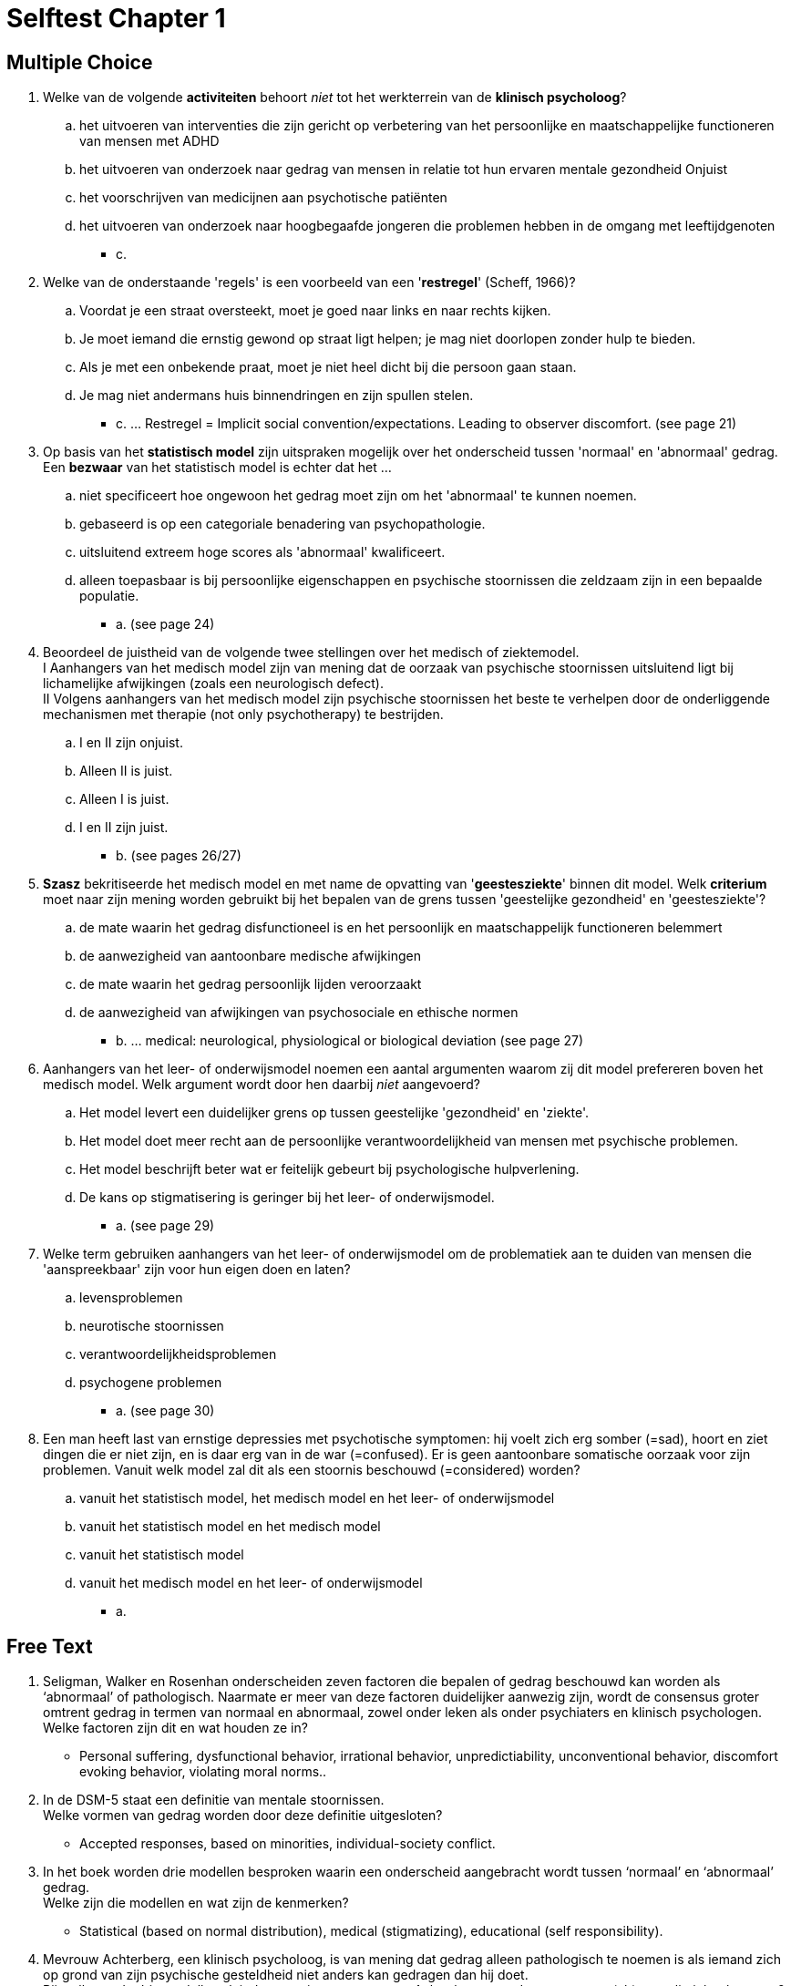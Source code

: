 = Selftest Chapter 1

== Multiple Choice

. Welke van de volgende *activiteiten* behoort _niet_ tot het werkterrein van de *klinisch psycholoog*?
.. het uitvoeren van interventies die zijn gericht op verbetering van het persoonlijke en maatschappelijke functioneren van mensen met ADHD
.. het uitvoeren van onderzoek naar gedrag van mensen in relatie tot hun ervaren mentale gezondheid Onjuist
.. het voorschrijven van medicijnen aan psychotische patiënten
.. het uitvoeren van onderzoek naar hoogbegaafde jongeren die problemen hebben in de omgang met leeftijdgenoten
** [hiddenAnswer]#c.#

. Welke van de onderstaande 'regels' is een voorbeeld van een '*restregel*' (Scheff, 1966)?
.. Voordat je een straat oversteekt, moet je goed naar links en naar rechts kijken.
.. Je moet iemand die ernstig gewond op straat ligt helpen; je mag niet doorlopen zonder hulp te bieden.
.. Als je met een onbekende praat, moet je niet heel dicht bij die persoon gaan staan.
.. Je mag niet andermans huis binnendringen en zijn spullen stelen.
** [hiddenAnswer]#c. ... Restregel = Implicit social convention/expectations. Leading to observer discomfort. (see page 21)#

. Op basis van het *statistisch model* zijn uitspraken mogelijk over het onderscheid tussen 'normaal' en 'abnormaal' gedrag. Een *bezwaar* van het statistisch model is echter dat het ...
.. niet specificeert hoe ongewoon het gedrag moet zijn om het 'abnormaal' te kunnen noemen.
.. gebaseerd is op een categoriale benadering van psychopathologie.
.. uitsluitend extreem hoge scores als 'abnormaal' kwalificeert.
.. alleen toepasbaar is bij persoonlijke eigenschappen en psychische stoornissen die zeldzaam zijn in een bepaalde populatie.
** [hiddenAnswer]#a. (see page 24)#

. Beoordeel de juistheid van de volgende twee stellingen over het medisch of ziektemodel. +
I Aanhangers van het medisch model zijn van mening dat de oorzaak van psychische stoornissen uitsluitend ligt bij lichamelijke afwijkingen (zoals een neurologisch defect). +
II Volgens aanhangers van het medisch model zijn psychische stoornissen het beste te verhelpen door de onderliggende mechanismen met therapie (not only psychotherapy) te bestrijden.
.. I en II zijn onjuist.
.. Alleen II is juist.
.. Alleen I is juist.
.. I en II zijn juist.
** [hiddenAnswer]#b. (see pages 26/27)#

. *Szasz* bekritiseerde het medisch model en met name de opvatting van '*geestesziekte*' binnen dit model. Welk *criterium* moet naar zijn mening worden gebruikt bij het bepalen van de grens tussen 'geestelijke gezondheid' en 'geestesziekte'?
.. de mate waarin het gedrag disfunctioneel is en het persoonlijk en maatschappelijk functioneren belemmert
.. de aanwezigheid van aantoonbare medische afwijkingen
.. de mate waarin het gedrag persoonlijk lijden veroorzaakt
.. de aanwezigheid van afwijkingen van psychosociale en ethische normen
** [hiddenAnswer]#b. ... medical: neurological, physiological or biological deviation (see page 27)#

. Aanhangers van het leer- of onderwijsmodel noemen een aantal argumenten waarom zij dit model prefereren boven het medisch model. Welk argument wordt door hen daarbij _niet_ aangevoerd?
.. Het model levert een duidelijker grens op tussen geestelijke 'gezondheid' en 'ziekte'.
.. Het model doet meer recht aan de persoonlijke verantwoordelijkheid van mensen met psychische problemen.
.. Het model beschrijft beter wat er feitelijk gebeurt bij psychologische hulpverlening.
.. De kans op stigmatisering is geringer bij het leer- of onderwijsmodel.
** [hiddenAnswer]#a. (see page 29)#

. Welke term gebruiken aanhangers van het leer- of onderwijsmodel om de problematiek aan te duiden van mensen die 'aanspreekbaar' zijn voor hun eigen doen en laten?
.. levensproblemen
.. neurotische stoornissen
.. verantwoordelijkheidsproblemen
.. psychogene problemen
** [hiddenAnswer]#a. (see page 30)#

. Een man heeft last van ernstige depressies met psychotische symptomen: hij voelt zich erg somber (=sad), hoort en ziet dingen die er niet zijn, en is daar erg van in de war (=confused). Er is geen aantoonbare somatische oorzaak voor zijn problemen. Vanuit welk model zal dit als een stoornis beschouwd (=considered) worden?
.. vanuit het statistisch model, het medisch model en het leer- of onderwijsmodel
.. vanuit het statistisch model en het medisch model
.. vanuit het statistisch model
.. vanuit het medisch model en het leer- of onderwijsmodel
** [hiddenAnswer]#a.#

== Free Text

. Seligman, Walker en Rosenhan onderscheiden zeven factoren die bepalen of gedrag beschouwd kan worden als ‘abnormaal’ of pathologisch. Naarmate er meer van deze factoren duidelijker aanwezig zijn, wordt de consensus groter omtrent gedrag in termen van normaal en abnormaal, zowel onder leken als onder psychiaters en klinisch psychologen. +
Welke factoren zijn dit en wat houden ze in?
** [hiddenAnswer]#Personal suffering, dysfunctional behavior, irrational behavior, unpredictiability, unconventional behavior, discomfort evoking behavior, violating moral norms..#

. In de DSM-5 staat een definitie van mentale stoornissen. +
Welke vormen van gedrag worden door deze definitie uitgesloten?
** [hiddenAnswer]#Accepted responses, based on minorities, individual-society conflict.#

. In het boek worden drie modellen besproken waarin een onderscheid aangebracht wordt tussen ‘normaal’ en ‘abnormaal’ gedrag. +
Welke zijn die modellen en wat zijn de kenmerken?
** [hiddenAnswer]#Statistical (based on normal distribution), medical (stigmatizing), educational (self responsibility).#

. Mevrouw Achterberg, een klinisch psycholoog, is van mening dat gedrag alleen pathologisch te noemen is als iemand zich op grond van zijn psychische gesteldheid niet anders kan gedragen dan hij doet. +
Bij welk van de drie modellen sluit de opvatting van mevrouw Achterberg over de grenzen van (ab)normaliteit het best aan?
** [hiddenAnswer]#Medical/sickness model.#
